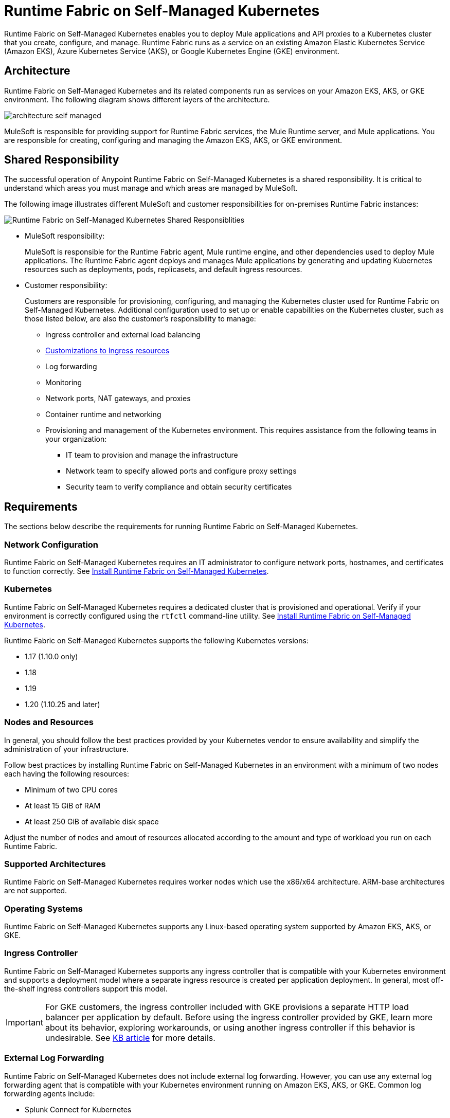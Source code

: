 = Runtime Fabric on Self-Managed Kubernetes

Runtime Fabric on Self-Managed Kubernetes enables you to deploy Mule applications and API proxies to a Kubernetes cluster that you create, configure, and manage. Runtime Fabric runs as a service on an existing Amazon Elastic Kubernetes Service (Amazon EKS), Azure Kubernetes Service (AKS), or Google Kubernetes Engine (GKE) environment.

== Architecture

Runtime Fabric on Self-Managed Kubernetes and its related components run as services on your Amazon EKS, AKS, or GKE environment. The following diagram shows different layers of the architecture.

image::architecture-self-managed.png[]

MuleSoft is responsible for providing support for Runtime Fabric services, the Mule Runtime server, and Mule applications. You are responsible for creating, configuring and managing the Amazon EKS, AKS, or GKE environment.

== Shared Responsibility

The successful operation of Anypoint Runtime Fabric on Self-Managed Kubernetes is a shared responsibility. It is critical to understand which areas you must manage and which areas are managed by MuleSoft.

The following image illustrates different MuleSoft and customer responsibilities for on-premises Runtime Fabric instances:

image::runtimefabricresponsibility-self-managed.png[Runtime Fabric on Self-Managed Kubernetes Shared Responsiblities]

* MuleSoft responsibility:
+
MuleSoft is responsible for the Runtime Fabric agent, Mule runtime engine, and other dependencies used to deploy Mule applications. The Runtime Fabric agent deploys and manages Mule applications by generating and updating Kubernetes resources such as deployments, pods, replicasets, and default ingress resources.

* Customer responsibility:
+
Customers are responsible for provisioning, configuring, and managing the Kubernetes cluster used for Runtime Fabric on Self-Managed Kubernetes. Additional configuration used to set up or enable capabilities on the Kubernetes cluster, such as those listed below, are also the customer's responsibility to manage:
+
** Ingress controller and external load balancing
+
** xref:custom-ingress-configuration.adoc[Customizations to Ingress resources]
+
** Log forwarding
+
** Monitoring
+
** Network ports, NAT gateways, and proxies
+
** Container runtime and networking
+
** Provisioning and management of the Kubernetes environment. This requires assistance from the following teams in your organization:
+
*** IT team to provision and manage the infrastructure
+
*** Network team to specify allowed ports and configure proxy settings
+
*** Security team to verify compliance and obtain security certificates


== Requirements

The sections below describe the requirements for running Runtime Fabric on Self-Managed Kubernetes.

=== Network Configuration

Runtime Fabric on Self-Managed Kubernetes requires an IT administrator to configure network ports, hostnames, and certificates to function correctly. See xref:install-self-managed.adoc[Install Runtime Fabric on Self-Managed Kubernetes].

=== Kubernetes

Runtime Fabric on Self-Managed Kubernetes requires a dedicated cluster that is provisioned and operational. Verify if your environment is correctly configured using the `rtfctl` command-line utility. See xref:install-self-managed.adoc[Install Runtime Fabric on Self-Managed Kubernetes].

Runtime Fabric on Self-Managed Kubernetes supports the following Kubernetes versions:

* 1.17 (1.10.0 only)
* 1.18
* 1.19
* 1.20 (1.10.25 and later)

=== Nodes and Resources

In general, you should follow the best practices provided by your Kubernetes vendor to ensure availability and simplify the administration of your infrastructure.

Follow best practices by installing Runtime Fabric on Self-Managed Kubernetes in an environment with a minimum of two nodes each having the following resources:

* Minimum of two CPU cores
* At least 15 GiB of RAM
* At least 250 GiB of available disk space

Adjust the number of nodes and amout of resources allocated according to the amount and type of workload you run on each Runtime Fabric.

=== Supported Architectures

Runtime Fabric on Self-Managed Kubernetes requires worker nodes which use the x86/x64 architecture. ARM-base architectures are not supported.

=== Operating Systems

Runtime Fabric on Self-Managed Kubernetes supports any Linux-based operating system supported by Amazon EKS, AKS, or GKE.

=== Ingress Controller

Runtime Fabric on Self-Managed Kubernetes supports any ingress controller that is compatible with your Kubernetes environment and supports a deployment model where a separate ingress resource is created per application deployment. In general, most off-the-shelf ingress controllers support this model.

[IMPORTANT]
====
For GKE customers, the ingress controller included with GKE provisions a separate HTTP load balancer per application by default. Before using the ingress controller provided by GKE, learn more about its behavior, exploring workarounds, or using another ingress controller if this behavior is undesirable. See link:https://help.mulesoft.com/s/article/Default-Ingress-Controller-Behavior-with-Runtime-Fabric-on-GKE[KB article] for more details.
====

=== External Log Forwarding

Runtime Fabric on Self-Managed Kubernetes does not include external log forwarding. However, you can use any external log forwarding agent that is compatible with your Kubernetes environment running on Amazon EKS, AKS, or GKE. Common log forwarding agents include:

* Splunk Connect for Kubernetes
* Fluentbit

You are resposible for installing, configuring, and managing an external log forwarder.

For Titanium customers, Runtime Fabric on Self-Managed Kubernetes supports logging using Anypoint Monitoring. See xref:monitoring::logs.adoc[Logs in Anypoint Monitoring] for more information.

== See Also

* xref:install-self-managed.adoc[Install Runtime Fabric on Self-Managed Kubernetes]

[TIP]
--
The following tutorials, written by the MuleSoft developer relations team, explain how to provision clusters on EKS, AKS, or GKE for installing Runtime Fabric on Self-Managed Kubernetes, with NGINX as an ingress controller. These tutorials for provisioning clusters are intended as examples only and are not officially supported by MuleSoft.

* https://developer.mulesoft.com/tutorials-and-howtos/runtime-fabric/runtime-fabric-aws-elastic-kubernetes-service[Getting Started with Runtime Fabric on EKS^]
* https://developer.mulesoft.com/tutorials-and-howtos/runtime-fabric/runtime-fabric-azure-kubernetes-service[Getting Started with Runtime Fabric on AKS^]
* https://developer.mulesoft.com/tutorials-and-howtos/runtime-fabric/runtime-fabric-google-kubernetes-engine[Getting Started with Runtime Fabric on GKE^]
--
